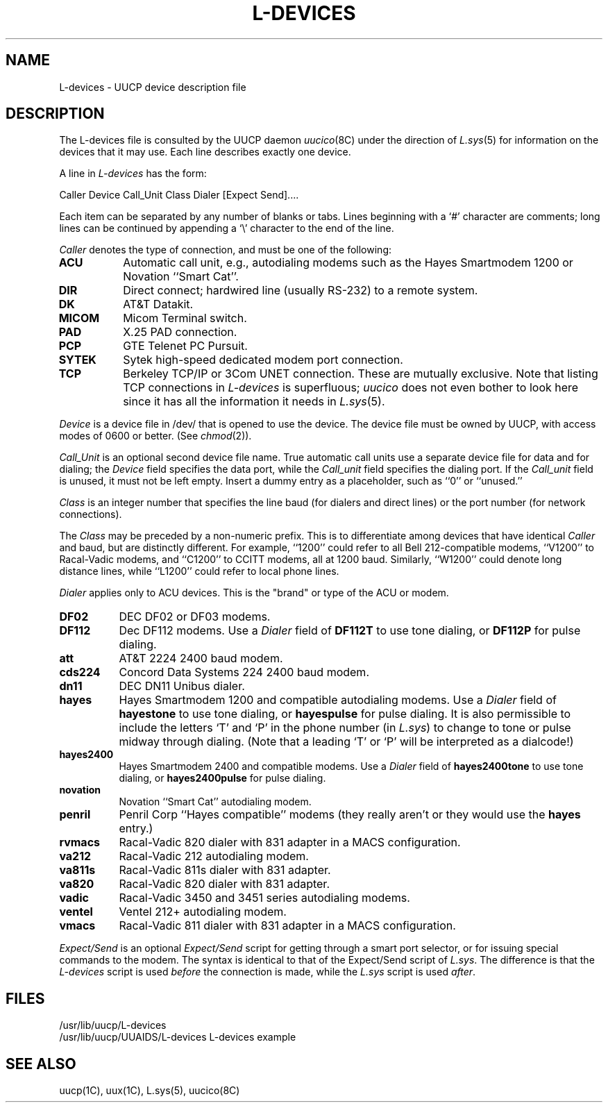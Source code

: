 .\" Copyright (c) 1986 Regents of the University of California.
.\" All rights reserved.  The Berkeley software License Agreement
.\" specifies the terms and conditions for redistribution.
.\"
.\"	@(#)L-devices.5	6.1 (Berkeley) 04/24/86
.\"
.TH L-DEVICES 5 ""
.UC 6
.SH NAME
L-devices \- UUCP device description file 
.SH DESCRIPTION
The L-devices file is consulted by the UUCP daemon
.IR uucico (8C)
under the direction of
.IR L.sys (5)
for information on the devices that it may use.
Each line describes exactly one device.
.PP
A line in
.I L-devices
has the form:
.PP
Caller  Device  Call_Unit  Class  Dialer  [Expect  Send]....
.PP
Each item can be separated by any number of blanks or tabs. Lines beginning
with a `#' character are comments; long lines can be continued by appending
a `\e' character to the end of the line.
.PP
.I Caller
denotes the type of connection, and must be one of the following:
.TP 8
.B ACU
Automatic call unit, e.g., autodialing modems such as the Hayes
Smartmodem 1200 or Novation ``Smart Cat''.
.TP 8
.B DIR
Direct connect; hardwired line (usually RS-232) to a remote system.
.TP 8
.B DK
AT&T Datakit.
.TP 8
.B MICOM
Micom Terminal switch.
.TP 8
.B PAD
X.25 PAD connection.
.TP 8
.B PCP
GTE Telenet PC Pursuit.
.TP 8
.B SYTEK
Sytek high-speed dedicated modem port connection.
.TP 8
.B TCP
Berkeley TCP/IP or 3Com UNET connection. These are mutually exclusive.
Note that listing TCP connections in
.I L-devices
is superfluous;
.I uucico
does not even bother to look here since it has all the information it
needs in
.IR L.sys (5).
.PP
.I Device
is a device file in /dev/ that is opened to use the device. The device
file must be owned by UUCP, with access modes of 0600 or better. (See
.IR chmod (2)).
.PP
.I Call_Unit
is an optional second device file name.
True automatic call units use a separate device file for data and for dialing;
the
.I Device
field specifies the data port, while the
.I Call_unit
field specifies the dialing port.
If the
.I Call_unit
field is unused, it must not be left empty.
Insert a dummy entry as a placeholder, such as ``0'' or ``unused.''
.PP
.I Class
is an integer number that
specifies the line baud (for dialers and direct lines) or the port number (for
network connections).
.PP
The
.I Class
may be preceded by a non-numeric prefix.
This is to differentiate among devices that have identical
.I Caller
and baud, but are distinctly different.
For example, ``1200'' could refer to all Bell 212-compatible modems,
``V1200'' to Racal-Vadic modems, and ``C1200'' to CCITT modems,
all at 1200 baud.
Similarly, ``W1200'' could denote long distance lines, while ``L1200''
could refer to local phone lines.
.PP
.I Dialer
applies only to ACU devices. This is the "brand" or type of the ACU or modem.
.TP 8
.B DF02
DEC DF02 or DF03 modems.
.TP 8
.B DF112
Dec DF112 modems. Use a
.I Dialer
field of
.B DF112T
to use tone dialing, or
.B DF112P
for pulse dialing.
.TP 8
.B att
AT&T 2224 2400 baud modem.
.TP 8
.B cds224
Concord Data Systems 224 2400 baud modem.
.TP 8
.B dn11
DEC DN11 Unibus dialer.
.TP 8
.B hayes
Hayes Smartmodem 1200 and compatible autodialing modems.
Use a
.I Dialer
field of
.B hayestone
to use tone dialing, or
.B hayespulse
for pulse dialing.
It is also permissible to include the letters `T' and `P' in the phone
number (in
.IR L.sys )
to change to tone or pulse midway through dialing.
(Note that a leading `T' or `P' will be interpreted as a dialcode!)
.TP 8
.B hayes2400
Hayes Smartmodem 2400 and compatible modems.
Use a
.I Dialer
field of
.B hayes2400tone
to use tone dialing, or
.B hayes2400pulse
for pulse dialing.
.TP 8
.B novation
Novation ``Smart Cat'' autodialing modem.
.TP 8
.B penril
Penril Corp ``Hayes compatible'' modems (they really aren't or
they would use the
.B hayes
entry.)
.TP 8
.B rvmacs
Racal-Vadic 820 dialer with 831 adapter in a MACS configuration.
.TP 8
.B va212
Racal-Vadic 212 autodialing modem.
.TP 8
.B va811s
Racal-Vadic 811s dialer with 831 adapter.
.TP 8
.B va820
Racal-Vadic 820 dialer with 831 adapter.
.TP 8
.B vadic
Racal-Vadic 3450 and 3451 series autodialing modems.
.TP 8
.B ventel
Ventel 212+ autodialing modem.
.TP 8
.B vmacs
Racal-Vadic 811 dialer with 831 adapter in a MACS configuration.
.PP
.I Expect/Send
is an optional
.I Expect/Send
script for getting through a smart port selector,
or for issuing special commands to the modem.
The syntax is identical to that of the Expect/Send script of
.IR L.sys .
The difference is that the
.I L-devices
script is used
.I before
the connection is made, while the
.I L.sys
script is used
.IR after .
.SH FILES
/usr/lib/uucp/L-devices
.br
/usr/lib/uucp/UUAIDS/L-devices	L-devices example
.SH SEE ALSO
uucp(1C), uux(1C), L.sys(5), uucico(8C)
